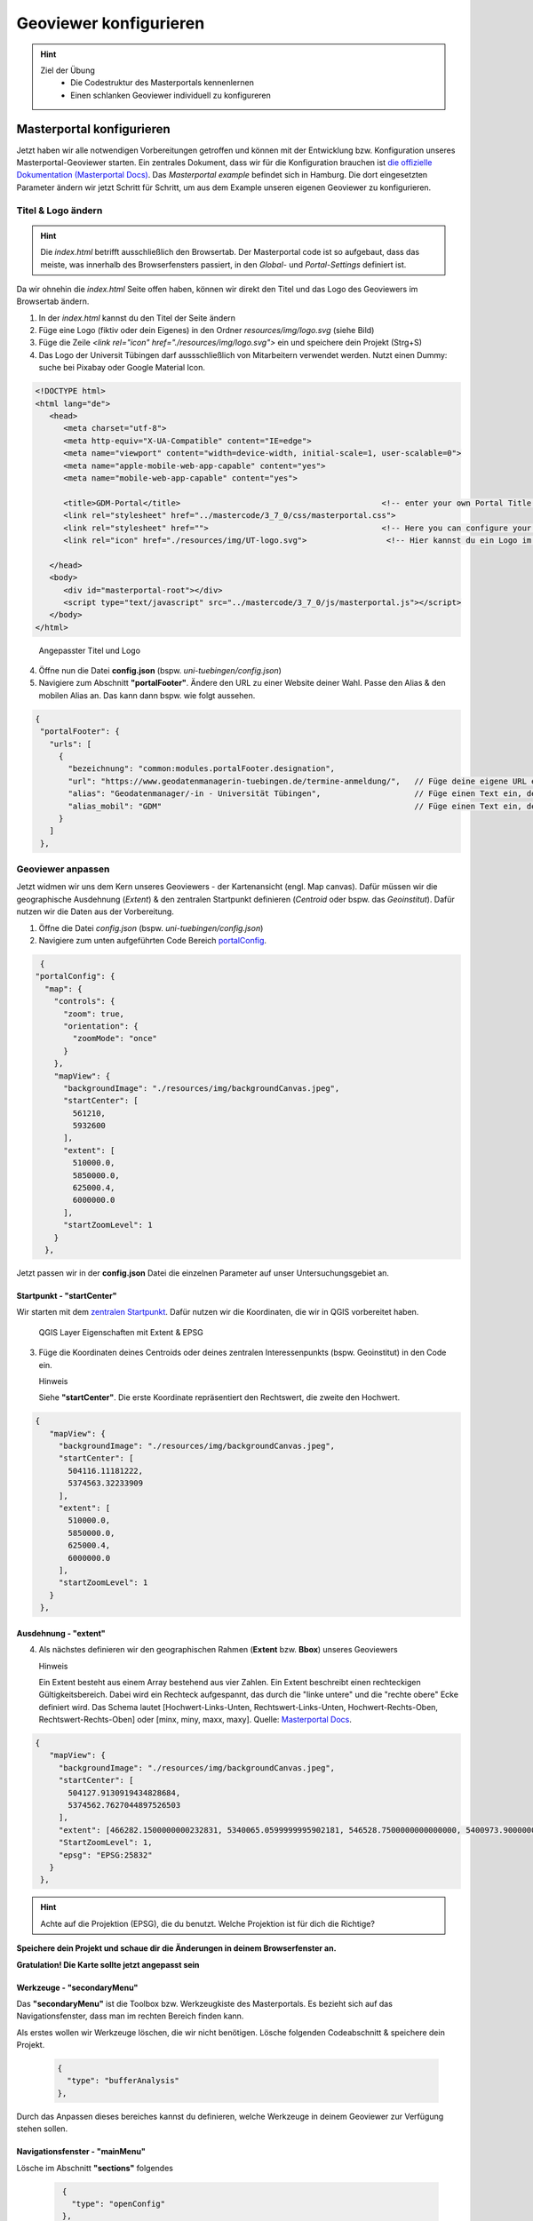 ==========
Geoviewer konfigurieren
==========

.. hint::

   Ziel der Übung
      * Die Codestruktur des Masterportals kennenlernen 
      * Einen schlanken Geoviewer individuell zu konfigureren

.. seealso::

      *  `Visual Studio Code <https://code.visualstudio.com/>`__
      *  `Live Server <https://marketplace.visualstudio.com/items?itemName=ritwickdey.LiveServer>`__
      *  `Masterportal Docs <https://www.masterportal.org/mkdocs/doc/v3.7.0/User/About/>`__


Masterportal konfigurieren
===========
Jetzt haben wir alle notwendigen Vorbereitungen getroffen und können mit der Entwicklung bzw. Konfiguration unseres Masterportal-Geoviewer starten.
Ein zentrales Dokument, dass wir für die Konfiguration brauchen ist `die offizielle Dokumentation (Masterportal Docs) <https://www.masterportal.org/mkdocs/doc/v3.7.0/User/About/>`__.
Das *Masterportal example* befindet sich in Hamburg. Die dort eingesetzten Parameter ändern wir jetzt Schritt für Schritt, um aus dem Example unseren eigenen Geoviewer zu konfigurieren.

Titel & Logo ändern
-----------

.. hint::

   Die *index.html* betrifft ausschließlich den Browsertab. Der Masterportal code ist so aufgebaut, dass das meiste, was innerhalb des Browserfensters passiert, in den *Global-* und *Portal-Settings* definiert ist.

Da wir ohnehin die *index.html* Seite offen haben, können wir direkt den Titel und das Logo des Geoviewers im Browsertab ändern.

1. In der *index.html* kannst du den Titel der Seite ändern 
2. Füge eine Logo (fiktiv oder dein Eigenes) in den Ordner *resources/img/logo.svg* (siehe Bild)
3. Füge die Zeile *<link rel="icon" href="./resources/img/logo.svg">* ein und speichere dein Projekt (Strg+S)
4. Das Logo der Universit Tübingen darf aussschließlich von Mitarbeitern verwendet werden. Nutzt einen Dummy: suche bei Pixabay oder Google Material Icon. 

.. code-block:: html

   <!DOCTYPE html>
   <html lang="de">
      <head>
         <meta charset="utf-8">
         <meta http-equiv="X-UA-Compatible" content="IE=edge">
         <meta name="viewport" content="width=device-width, initial-scale=1, user-scalable=0">
         <meta name="apple-mobile-web-app-capable" content="yes">
         <meta name="mobile-web-app-capable" content="yes">

         <title>GDM-Portal</title>                                           <!-- enter your own Portal Title for the website at this -->
         <link rel="stylesheet" href="../mastercode/3_7_0/css/masterportal.css">
         <link rel="stylesheet" href="">                                     <!-- Here you can configure your own fonts as url -->
         <link rel="icon" href="./resources/img/UT-logo.svg">                 <!-- Hier kannst du ein Logo im Browsertab einfügen -->

      </head>
      <body>
         <div id="masterportal-root"></div>
         <script type="text/javascript" src="../mastercode/3_7_0/js/masterportal.js"></script>
      </body>
   </html>

.. figure:: img/masterportal_index_html_title.PNG
   :alt: Angepasster Titel und Logo
   :width: 800px

   Angepasster Titel und Logo

4. Öffne nun die Datei **config.json** (bspw. *uni-tuebingen/config.json*)
5. Navigiere zum Abschnitt **"portalFooter"**. Ändere den URL zu einer Website deiner Wahl. Passe den Alias & den mobilen Alias an. Das kann dann bspw. wie folgt aussehen.

.. code-block:: json

   {
    "portalFooter": {
      "urls": [
        {
          "bezeichnung": "common:modules.portalFooter.designation",
          "url": "https://www.geodatenmanagerin-tuebingen.de/termine-anmeldung/",   // Füge deine eigene URL ein
          "alias": "Geodatenmanager/-in - Universität Tübingen",                    // Füge einen Text ein, der für die URL angezeigt werden soll
          "alias_mobil": "GDM"                                                      // Füge einen Text ein, der in der mobilen Version angezeigt werden soll
        }
      ]
    },

Geoviewer anpassen
-----------

Jetzt widmen wir uns dem Kern unseres Geoviewers - der Kartenansicht (engl. Map canvas). Dafür müssen wir die geographische Ausdehnung (*Extent*) & 
den zentralen Startpunkt definieren (*Centroid* oder bspw. das *Geoinstitut*). Dafür nutzen wir die Daten aus der Vorbereitung.

1. Öffne die Datei *config.json* (bspw. *uni-tuebingen/config.json*)
2. Navigiere zum unten aufgeführten Code Bereich `portalConfig <https://www.masterportal.org/mkdocs/doc/v3.7.0/User/Portal-Config/config.json/>`__.

.. code-block:: json

   {
  "portalConfig": {
    "map": {
      "controls": {
        "zoom": true,
        "orientation": {
          "zoomMode": "once"
        }
      },
      "mapView": {
        "backgroundImage": "./resources/img/backgroundCanvas.jpeg",
        "startCenter": [
          561210,
          5932600
        ],
        "extent": [
          510000.0,
          5850000.0,
          625000.4,
          6000000.0
        ],
        "startZoomLevel": 1
      }
    },

Jetzt passen wir in der **config.json** Datei die einzelnen Parameter auf unser Untersuchungsgebiet an.

Startpunkt - **"startCenter"**
"""""""""""

Wir starten mit dem `zentralen Startpunkt <https://www.masterportal.org/mkdocs/doc/v3.7.0/User/Portal-Config/config.json.de/#datatypescoordinate>`__.
Dafür nutzen wir die Koordinaten, die wir in QGIS vorbereitet haben.

.. figure:: img/qgis-projekt_bbox_extent.PNG
   :alt: QGIS Layer Eigenschaften
   :width: 800px

   QGIS Layer Eigenschaften mit Extent & EPSG

3. Füge die Koordinaten deines Centroids oder deines zentralen Interessenpunkts (bspw. Geoinstitut) in den Code ein.

   .. raw:: html

      <details>

   .. raw:: html

      <summary>

   Hinweis

   .. raw:: html

      </summary>

   .. raw:: html

      <ul>

   .. raw:: html

      <li>

   Siehe **"startCenter"**. Die erste Koordinate repräsentiert den Rechtswert, die zweite den Hochwert.


.. code-block:: json

   {
      "mapView": {
        "backgroundImage": "./resources/img/backgroundCanvas.jpeg",
        "startCenter": [
          504116.11181222,
          5374563.32233909
        ],
        "extent": [
          510000.0,
          5850000.0,
          625000.4,
          6000000.0
        ],
        "startZoomLevel": 1
      }
    },


Ausdehnung - **"extent"**
"""""""""""

4. Als nächstes definieren wir den geographischen Rahmen (**Extent** bzw. **Bbox**) unseres Geoviewers


   .. raw:: html

      <details>

   .. raw:: html

      <summary>

   Hinweis

   .. raw:: html

      </summary>

   .. raw:: html

      <ul>

   .. raw:: html

      <li>

   Ein Extent besteht aus einem Array bestehend aus vier Zahlen. Ein Extent beschreibt einen rechteckigen Gültigkeitsbereich. Dabei wird ein Rechteck aufgespannt, 
   das durch die "linke untere" und die "rechte obere" Ecke definiert wird. Das Schema lautet [Hochwert-Links-Unten, Rechtswert-Links-Unten, Hochwert-Rechts-Oben, 
   Rechtswert-Rechts-Oben] oder [minx, miny, maxx, maxy]. Quelle: `Masterportal Docs <https://www.masterportal.org/mkdocs/doc/v3.7.0/User/Portal-Config/config.json.de/#datatypesextent>`__.


.. code-block:: json

   {
      "mapView": {
        "backgroundImage": "./resources/img/backgroundCanvas.jpeg",
        "startCenter": [
          504127.9130919434828684,
          5374562.7627044897526503
        ],
        "extent": [466282.1500000000232831, 5340065.0599999995902181, 546528.7500000000000000, 5400973.9000000003725290],
        "StartZoomLevel": 1,
        "epsg": "EPSG:25832"
      }
    },


.. hint::

   Achte auf die Projektion (EPSG), die du benutzt. Welche Projektion ist für dich die Richtige?

**Speichere dein Projekt und schaue dir die Änderungen in deinem Browserfenster an.** 

**Gratulation! Die Karte sollte jetzt angepasst sein**

Werkzeuge - **"secondaryMenu"**
"""""""""""
 
Das **"secondaryMenu"** ist die Toolbox bzw. Werkzeugkiste des Masterportals. Es bezieht sich auf das Navigationsfenster, dass man im rechten Bereich finden kann.

Als erstes wollen wir Werkzeuge löschen, die wir nicht benötigen. Lösche folgenden Codeabschnitt & speichere dein Projekt.

 .. code-block:: json

          {
            "type": "bufferAnalysis"
          },

Durch das Anpassen dieses bereiches kannst du definieren, welche Werkzeuge in deinem Geoviewer zur Verfügung stehen sollen.

Navigationsfenster - **"mainMenu"**
"""""""""""

Lösche im Abschnitt **"sections"** folgendes

 .. code-block:: json

          {
            "type": "openConfig"
          },
         {
            "type": "language"
          }

Speichere deine Datei und sieh dir die Veränderungen im Geoviewer an. Was hat sich geändert?


Überblick *config.json*
-----------

In der folgenden Abbildung kannst du dir einen Überblick verschaffen, welche Code-Abschnitt der *config.json* für welche Bereiche des Geoviewers zuständig sind.

.. figure:: img/masterportal_code_geoviewer_connect.jpg
   :alt: Masterportal code und Geoviewer Überblick
   :width: 800px

   Geoviewer und Masterportal *config.json* kombiniert


Weitere nützliche Werkzeuge (Tools)  *config.json*
-----------


.. caution::

   Einige Werkzeuge funktionieren nur, wenn die Anwendung Online ist. 


Die Kommune und deine Firma tauschen sich über ein Bauprojekt aus. Um eine schnelle, digitale und direkte Übersicht einer Straße & eines Gebäudes zu erhalten wurdest du beauftragt,
den Geoviewer zu erweitern, um einen solchen Austausch zu erleichtern. 


Wir haben im ersten Webinar den Straßenlayer (WFS-Dienst) aus unserem Geonode eingebunden & gestylt. Falls du diesen Straßenlayer noch nicht implementiert hast,
dann füge folgenden Code in deine *services.json* Datei.

.. code-block:: json

  {
    "id": "lgvline",
    "name": "strassen_test",
    "url": "https://prxmx-gdmtesting.rue23.uni-tuebingen.de/geoserver/geonode/strassen_tuebingen/ows",
    "typ": "WFS",
    "featureType": "geonode:strassen_tuebingen",
    "featurePrefix": "",
    "outputFormat" : "image/png",
    "version": "1.1.0",
    "featureNS": "",
    "gfiAttributes": {
      "name": "Name"
    },
    "gfiTheme": "default",
    "layerAttribution":"nicht vorhanden",
	"legendURL":"",
	"hitTolerance":"",
	"datasets":[],
	"urlIsVisible":true
  }


Im Anschluss an das einbinden unseres Straßen-Layers (WFS-Dienstes) haben wir diesen in *style_v3.json* individualisiert.

.. code-block:: json

  {
    "styleId": "1",
    "rules": [
      {
        "style": {
          "lineStrokeColor": [
            255, 0, 0, 0.5
          ],
          "lineStrokeWidth": 10
              }
      }
    ]
  }

Um unseren eingebunden & gestylten Layer im Geoviewer sichtbar zu machen, müssen wir diesen in die *config.json* unter "subjectLayer" > "elements:" einen Verweis einfügen.
Dafür können wir folgenden Code-Snippet nutzen.

.. code-block:: json

        {
          "id": "lgvline",
          "name": "Straßen",
          "styleId": "1",
          "visibility": true,
          "typ": "WFS"
        },


Geoobjekte auswählen & anzoomen
"""""""""""

Als erstes Werkzeug wollen wir eine Auswahlfunktion für Geoobjekte in unseren Geoviewer einbinden. 
Nutze folgenden Code-Schnipsel und teste das Auswahltool am Beispiel der Straßen ("secondaryMenu" > "section").
Wähle die Straßensegmente der Tübinger Neckarbrücke aus! Teste den Button *Auf dieses Feature zoomen*. Was passiert in der Layer-Übersicht?

.. code-block:: json

         {
            "type": "selectFeatures",
            "highlightVectorRulesPolygon": {
                "fill": {
                    "color": [255, 0, 255, 0.9]
                },
                "stroke": {
                    "width": 4,
                    "color": [0, 0, 204, 0.9]
                },
                "zoomLevel": 5
            },
            "highlightVectorRulesPointLine": {
                "fill": {
                    "color": [255, 0, 255, 0.9]
                },
                "stroke": {
                    "width": 8,
                    "color": [255, 0, 255, 0.9]
                },
                "image": {
                    "scale": 2
                },
                "zoomLevel": 5
            }
        }


Ansicht teilen (Share view)
"""""""""""

Wir konnten mit dem Auwahlwerkzeug einzelne Segmente aus unserem WFS-Dienst selektieren. Können wir diese Auwahl auch mit Kolleginnen & Kollegen teilen?
Versuchen wir es. Folgender Code kann in unsere *config.json* in die Werkzeugleiste ("secondaryMenu" > "section") eingebunden werden.

 .. code-block:: json

         {
            "icon": "bi-share",
            "name": "common:modules.shareView.name",
            "type": "shareView",
            "facebookShare": false,
            "qrShare": true
         }


.. caution::

   Funktioniert nur, wenn die Webseite online ist. Im Entwicklungsmodus (VS Code & Live Server) einbindbar, aber nicht testbar. 



Externe WFS-Dienste einbinden
"""""""""""

Jetzt haben wir unseren Straßenlayer eingebunden. Für unseren Auftrag ist es ebenfalls relevant die Gebäude mit zu berücksichtigen. Dafür binden wir in unserem Tübinger
Beispiel den Gebäudelayer des WFS-Dienstes (LGL BW Open Data) ALKIS mit ein. Verwende für ein anderes Untersuchungsgebiet einen passenden WFS-Dienst. Bei der Suche kann das QGIS-Plugin *GeoBasis_Loader* helfen.
Binde folgenden Code ein, verknüpfe diesen in der *config.json* & teste ob er im Geoviewer erscheint.

.. code-block:: json

  {
    "id": "lgvpolygon",
    "name": "gebaeude_test",
    "url": "https://owsproxy.lgl-bw.de/owsproxy/wfs/WFS_LGL-BW_ALKIS",
    "typ": "WFS",
    "featureType": "nora:v_al_gebaeude",
    "featurePrefix": "",
    "outputFormat" : "image/png",
    "version": "1.1.0",
    "featureNS": "",
    "gfiAttributes": "showAll",
    "gfiTheme": "default",
    "layerAttribution":"nicht vorhanden",
	"legendURL":"",
	"hitTolerance":"",
	"datasets":[],
	"urlIsVisible":true
  }

Geoobjekte (Features) erstellen, bearbeiten und/oder löschen
"""""""""""

.. code-block:: json

          {
            "type": "wfst",
            "name": "WFS-T Tool",
            "layerIds": [
              "lgvline",
              "lgvpoint",
              "lgvpolygon"
            ],
            "toggleLayer": false,
            "lineButton": [
              {
                "layerId": "lgvline",
                "available": true
              }
            ],
            "pointButton": [
              {
                "layerId": "lgvpoint",
                "available": true
              }
            ],
            "polygonButton": [
              {
                "layerId": "lgvpolygon",
                "available": true
              }
            ],
            "update": "Bearbeiten!",
            "delete": true
          }


WFS-Dienst filtern
"""""""""""

.. code-block:: json

            {   "type": "WFSSuche",
                "instances": [
                    {
                        "requestConfig": {
                            "layerId": "lgvline"
                        },
                        "selectSource": "https://geoportal-hamburg.de/lgv-config/gemarkungen_hh.json",
                        "literals": [
                            {
                                "clause": {
                                    "type": "and",
                                    "literals": [
                                        {
                                            "field": {
                                                "queryType": "equal",
                                                "fieldName": "gemarkung",
                                                "inputLabel": "Gemarkung",
                                                "options": ""
                                            }
                                        },
                                        {
                                            "field": {
                                                "queryType": "equal",
                                                "fieldName": "flur",
                                                "inputLabel": "Flur",
                                                "options": "flur"
                                            }
                                        }
                                    ]
                                }
                            }
                        ]
                    }
                ]
          },
